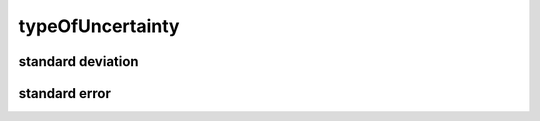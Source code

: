 #################
typeOfUncertainty
#################

standard deviation
------------------

standard error
--------------

